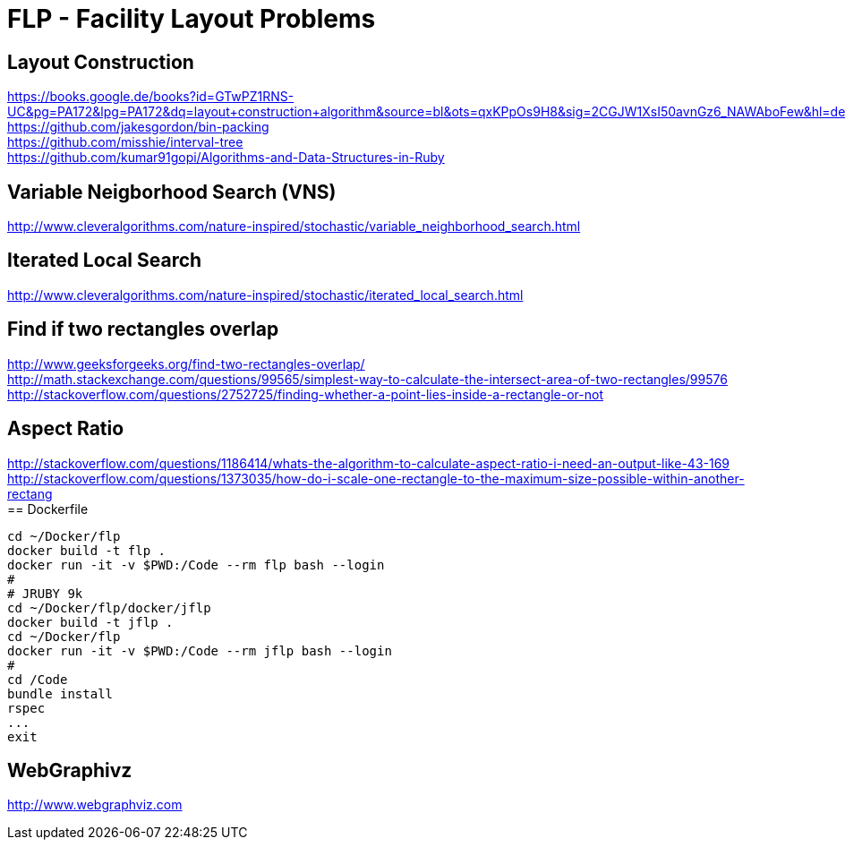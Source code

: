 = FLP - Facility Layout Problems


== Layout Construction

https://books.google.de/books?id=GTwPZ1RNS-UC&pg=PA172&lpg=PA172&dq=layout+construction+algorithm&source=bl&ots=qxKPpOs9H8&sig=2CGJW1XsI50avnGz6_NAWAboFew&hl=de&sa=X&ved=0ahUKEwiisOj2ko7NAhXQSxoKHbnhAEAQ6AEIbTAN#v=onepage&q=layout%20construction%20algorithm&f=false +
https://github.com/jakesgordon/bin-packing +
https://github.com/misshie/interval-tree +
https://github.com/kumar91gopi/Algorithms-and-Data-Structures-in-Ruby +


== Variable Neigborhood Search (VNS)

http://www.cleveralgorithms.com/nature-inspired/stochastic/variable_neighborhood_search.html +

== Iterated Local Search

http://www.cleveralgorithms.com/nature-inspired/stochastic/iterated_local_search.html +

== Find if two rectangles overlap

http://www.geeksforgeeks.org/find-two-rectangles-overlap/ +
http://math.stackexchange.com/questions/99565/simplest-way-to-calculate-the-intersect-area-of-two-rectangles/99576 +
http://stackoverflow.com/questions/2752725/finding-whether-a-point-lies-inside-a-rectangle-or-not +

== Aspect Ratio

http://stackoverflow.com/questions/1186414/whats-the-algorithm-to-calculate-aspect-ratio-i-need-an-output-like-43-169 +
http://stackoverflow.com/questions/1373035/how-do-i-scale-one-rectangle-to-the-maximum-size-possible-within-another-rectang +
== Dockerfile

-----
cd ~/Docker/flp
docker build -t flp .
docker run -it -v $PWD:/Code --rm flp bash --login
# 
# JRUBY 9k
cd ~/Docker/flp/docker/jflp
docker build -t jflp .
cd ~/Docker/flp
docker run -it -v $PWD:/Code --rm jflp bash --login
#
cd /Code
bundle install
rspec
...
exit
-----

== WebGraphivz

http://www.webgraphviz.com
